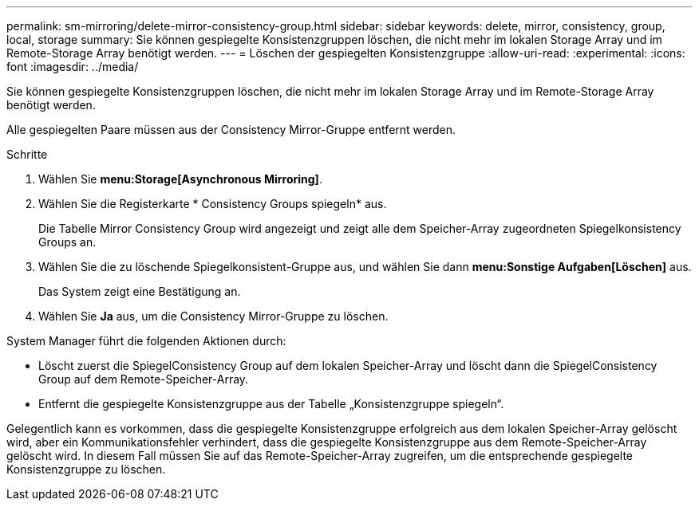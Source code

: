 ---
permalink: sm-mirroring/delete-mirror-consistency-group.html 
sidebar: sidebar 
keywords: delete, mirror, consistency, group, local, storage 
summary: Sie können gespiegelte Konsistenzgruppen löschen, die nicht mehr im lokalen Storage Array und im Remote-Storage Array benötigt werden. 
---
= Löschen der gespiegelten Konsistenzgruppe
:allow-uri-read: 
:experimental: 
:icons: font
:imagesdir: ../media/


[role="lead"]
Sie können gespiegelte Konsistenzgruppen löschen, die nicht mehr im lokalen Storage Array und im Remote-Storage Array benötigt werden.

Alle gespiegelten Paare müssen aus der Consistency Mirror-Gruppe entfernt werden.

.Schritte
. Wählen Sie *menu:Storage[Asynchronous Mirroring]*.
. Wählen Sie die Registerkarte * Consistency Groups spiegeln* aus.
+
Die Tabelle Mirror Consistency Group wird angezeigt und zeigt alle dem Speicher-Array zugeordneten Spiegelkonsistency Groups an.

. Wählen Sie die zu löschende Spiegelkonsistent-Gruppe aus, und wählen Sie dann *menu:Sonstige Aufgaben[Löschen]* aus.
+
Das System zeigt eine Bestätigung an.

. Wählen Sie *Ja* aus, um die Consistency Mirror-Gruppe zu löschen.


System Manager führt die folgenden Aktionen durch:

* Löscht zuerst die SpiegelConsistency Group auf dem lokalen Speicher-Array und löscht dann die SpiegelConsistency Group auf dem Remote-Speicher-Array.
* Entfernt die gespiegelte Konsistenzgruppe aus der Tabelle „Konsistenzgruppe spiegeln“.


Gelegentlich kann es vorkommen, dass die gespiegelte Konsistenzgruppe erfolgreich aus dem lokalen Speicher-Array gelöscht wird, aber ein Kommunikationsfehler verhindert, dass die gespiegelte Konsistenzgruppe aus dem Remote-Speicher-Array gelöscht wird. In diesem Fall müssen Sie auf das Remote-Speicher-Array zugreifen, um die entsprechende gespiegelte Konsistenzgruppe zu löschen.
